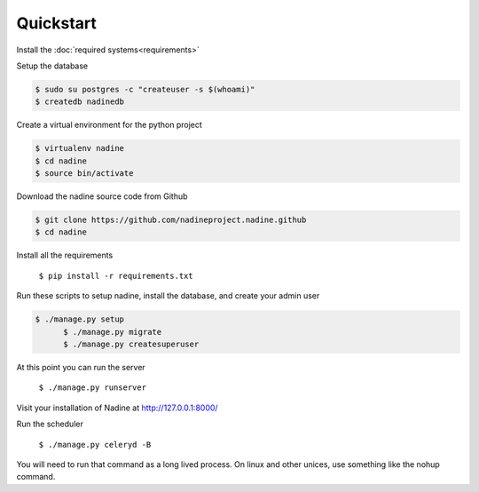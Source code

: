 Quickstart
==========

Install the :doc:`required systems<requirements>`

Setup the database

.. code-block:: console

  $ sudo su postgres -c "createuser -s $(whoami)"
  $ createdb nadinedb

Create a virtual environment for the python project

.. code-block:: console

  $ virtualenv nadine
  $ cd nadine
  $ source bin/activate


Download the nadine source code from Github

.. code-block:: console

  $ git clone https://github.com/nadineproject.nadine.github
  $ cd nadine

Install all the requirements

  ``$ pip install -r requirements.txt``

Run these scripts to setup nadine, install the database, and create your admin user

.. code-block:: console

  $ ./manage.py setup
	$ ./manage.py migrate
	$ ./manage.py createsuperuser

At this point you can run the server

  ``$ ./manage.py runserver``

Visit your installation of Nadine at http://127.0.0.1:8000/

Run the scheduler

  ``$ ./manage.py celeryd -B``

You will need to run that command as a long lived process.  On linux and other unices, use something like the nohup command.
